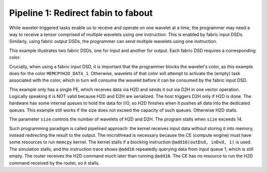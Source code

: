 
Pipeline 1: Redirect fabin to fabout
====================================

While wavelet-triggered tasks enable us to receive and operate on one wavelet at
a time, the programmer may need a way to receive a tensor comprised of multiple
wavelets using one instruction.  This is enabled by fabric input DSDs.
Similarly, using fabric output DSDs, the programmer can send multiple wavelets
using one instruction.

This example illustrates two fabric DSDs, one for input and another for output.
Each fabric DSD requires a corresponding color.

Crucially, when using a fabric input DSD, it is important that the programmer
blocks the wavelet's color, as this example does for the color
``MEMCPYH2D_DATA_1``.
Otherwise, wavelets of that color will attempt to activate the (empty) task
associated with the color, which in turn will consume the wavelet before it can
be consumed by the fabric input DSD.

This example only has a single PE, which receives data via H2D and sends it out
via D2H in one vector operation. Logically speaking it is NOT valid because H2D
and D2H are serialized. The host triggers D2H only if H2D is done. The hardware
has some internal queues to hold the data for I/O, so H2D finishes when it
pushes all data into the dedicated queues. This example still works if the size
does not exceed the capacity of such queues. Otherwise H2D stalls.

The parameter ``size`` controls the number of wavelets of H2D and D2H. The
program stalls when ``size`` exceeds 14.

Such programming paradigm is called pipelined approach: the kernel receives
input data without storing it into memory, instead redirecting the result to
the output. The microthread is necessary because the CE (compute engine) must
have some resources to run ``memcpy`` kernel. The kernel stalls if a blocking
instruction ``@add16(outDsd, inDsd, 1)`` is used. The simulation stalls, and
the instruction trace shows ``@add16`` repeatedly querying data from input
queue 1, which is still empty. The router receives the H2D command much later
than running ``@add16``. The CE has no resource to run the H2D command received
by the router, so it stalls.
